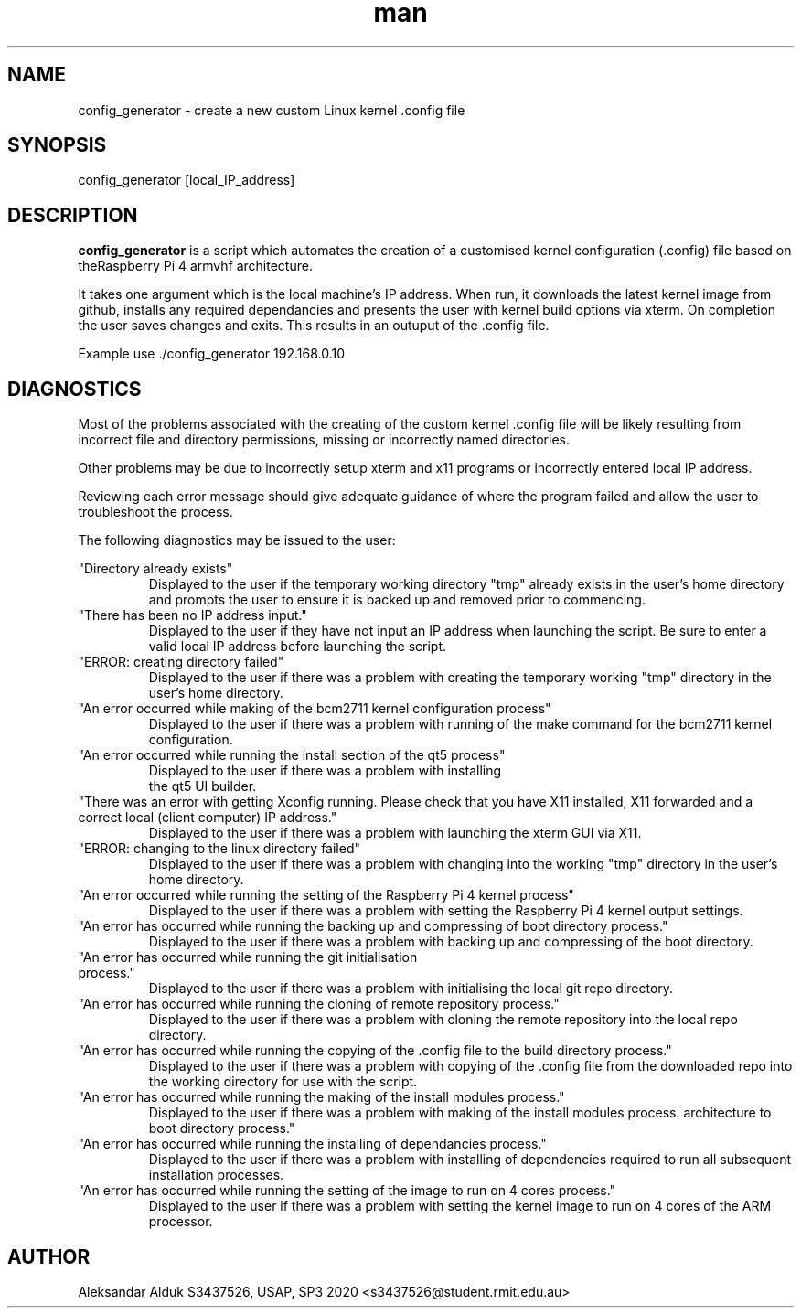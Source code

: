 .\" Manpage for config_generator script for Raspberry Pi 4
.\" By Aleksandar Alduk S343752
.\" CPT264– UNIX (Linux) Systems Administration 
.\" and Programming (USAP), Study Period 3, 2020
.\"
.TH man 1 "November 2020" Linux "config_generator page"
.SH NAME
config_generator \- create a new custom Linux kernel .config file
.SH SYNOPSIS
config_generator [local_IP_address]
.SH DESCRIPTION
.B config_generator 
is a script which automates the creation of a customised kernel 
configuration (.config) file based on theRaspberry Pi 4 armvhf 
architecture. 

It takes one argument which is the local machine's IP address.
When run, it downloads the latest kernel image from
github, installs any required dependancies and presents the user
with kernel build options via xterm. On completion the user saves
changes and exits. This results in an outuput of the .config file.

Example use ./config_generator 192.168.0.10
.SH DIAGNOSTICS
Most of the problems associated with the creating of the 
custom kernel .config file will be likely resulting from 
incorrect file and directory permissions, missing or incorrectly
named directories.

Other problems may be due to incorrectly setup xterm and x11
programs or incorrectly entered local IP address.

Reviewing each error message should
give adequate guidance of where the program failed and
allow the user to troubleshoot the process.

The following diagnostics may be issued to the user:

"Directory already exists"
.RS
Displayed to the user if the temporary working directory
"tmp" already exists in the user's home directory and 
prompts the user to ensure it is backed up and removed 
prior to commencing.
.RE
"There has been no IP address input."
.RS
Displayed to the user if they have not input an IP address
when launching the script. Be sure to enter a valid local IP
address before launching the script.
.RE
"ERROR: creating directory failed"
.RS
Displayed to the user if there was a problem with creating
the temporary working "tmp" directory in the user's home
directory.
.RE 
"An error occurred while making of the bcm2711 kernel
configuration process"
.RS
Displayed to the user if there was a problem with running of
the make command for the bcm2711 kernel configuration.
.RE 
"An error occurred while running the install section of the
qt5 process"
.RS
Displayed to the user if there was a problem with installing
 the qt5 UI builder.
.RE 
"There was an error with getting Xconfig running. Please check
that you have X11 installed, X11 forwarded and a correct local
(client computer) IP address."
.RS
Displayed to the user if there was a problem with launching
the xterm GUI via X11.
.RE 
"ERROR: changing to the linux directory failed"
.RS
Displayed to the user if there was a problem with changing
into the working "tmp" directory in the user's home
directory.
.RE 
"An error occurred while running the setting of the Raspberry 
Pi 4 kernel process"
.RS
Displayed to the user if there was a problem with setting the
Raspberry Pi 4 kernel output settings.
.RE
"An error has occurred while running the backing up and 
compressing of boot directory process."
.RS
Displayed to the user if there was a problem with backing
up and compressing of the boot directory.
.RE
"An error has occurred while running the git initialisation
 process."
.RS
Displayed to the user if there was a problem with initialising
the local git repo directory.
.RE
"An error has occurred while running the cloning of remote
repository process."
.RS
Displayed to the user if there was a problem with cloning the
remote repository into the local repo directory.
.RE
"An error has occurred while running the copying of 
the .config file to the build directory process."
.RS
Displayed to the user if there was a problem with copying
of the .config file from the downloaded repo into the
working directory for use with the script.
.RE
"An error has occurred while running the making of the 
install modules process."
.RS
Displayed to the user if there was a problem with making
of the install modules process.
architecture to boot directory process."
.RE
"An error has occurred while running the installing of 
dependancies process."
.RS
Displayed to the user if there was a problem with installing
of dependencies required to run all subsequent installation
processes.
.RE
"An error has occurred while running the setting of the 
image to run on 4 cores process."
.RS
Displayed to the user if there was a problem with setting the
kernel image to run on 4 cores of the ARM processor.
.SH AUTHOR
Aleksandar Alduk S3437526, USAP, SP3 2020 <s3437526@student.rmit.edu.au>
